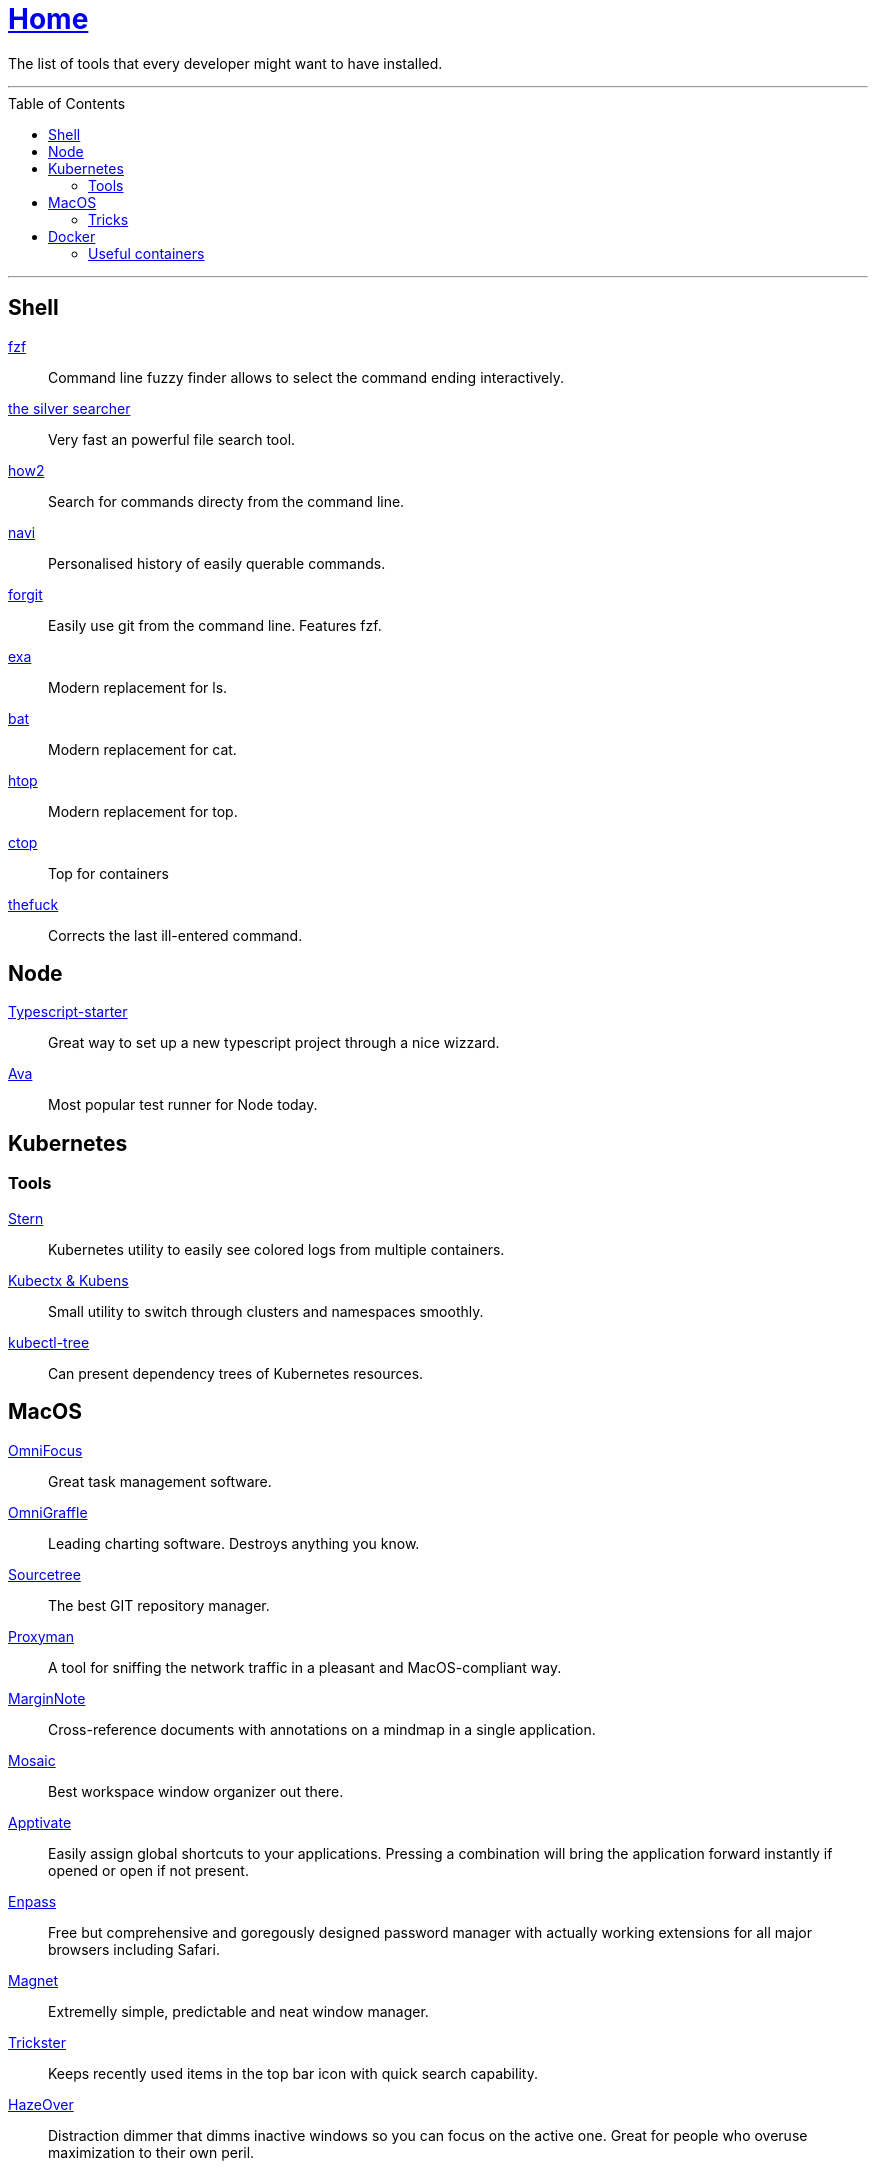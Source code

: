 :toc: macro
:stern: https://github.com/wercker/stern[Stern]
:kubectx: https://github.com/ahmetb/kubectx[Kubectx & Kubens]
:kubectl-tree: https://awesomeopensource.com/project/ahmetb/kubectl-tree[kubectl-tree]
:proxyman: https://proxyman.io[Proxyman]
:fzf: https://github.com/junegunn/fzf[fzf]
:silverSearcher: https://github.com/ggreer/the_silver_searcher[the silver searcher]
:how2: https://github.com/santinic/how2[how2]
:navi: https://github.com/denisidoro/navi[navi]
:forgit: https://github.com/wfxr/forgit[forgit]
:exa: https://github.com/ogham/exa[exa]
:bat: https://github.com/sharkdp/bat[bat]
:htop: https://github.com/hishamhm/htop[htop]
:autoenv: https://github.com/inishchith/autoenv[autoenv]
:thefuck: https://github.com/nvbn/thefuck[thefuck]
:netshoot: https://github.com/nicolaka/netshoot[netshoot]
:sourcetree: https://www.sourcetreeapp.com[Sourcetree]
:omnifocus: https://www.omnigroup.com/omnifocus[OmniFocus]
:omnigraffle: https://www.omnigroup.com/omnigraffle[OmniGraffle]
:marginnote: https://www.marginnote.com[MarginNote]
:mosaic: https://www.lightpillar.com/mosaic.html[Mosaic]
:apptivate: http://apptivateapp.com[Apptivate]
:enpass: https://www.enpass.io[Enpass]
:magnet: https://magnet.crowdcafe.com[Magnet]
:trickster: https://www.apparentsoft.com/trickster[Trickster]
:hazeover: https://hazeover.com[HazeOver]
:gifox: https://gifox.io[Gifox]
:dash: https://kapeli.com/dash[Dash]
:itsycal: https://www.mowglii.com/itsycal/[Itsycal]
:typescript-starter: https://github.com/bitjson/typescript-starter[Typescript-starter]
:ava: https://github.com/avajs/ava[Ava]
:ctop: https://github.com/bcicen/ctop[ctop]

= link:README.adoc[Home]

The list of tools that every developer might want to have installed.

---

toc::[]

---

== Shell

{fzf}::
Command line fuzzy finder allows to select the command ending interactively.

{silverSearcher}::
Very fast an powerful file search tool.

{how2}::
Search for commands directy from the command line.

{navi}::
Personalised history of easily querable commands.

{forgit}::
Easily use git from the command line. Features fzf.

{exa}::
Modern replacement for ls.

{bat}::
Modern replacement for cat.

{htop}::
Modern replacement for top.

{ctop}::
Top for containers

{thefuck}::
Corrects the last ill-entered command.

== Node

{typescript-starter}::
Great way to set up a new typescript project through a nice wizzard.

{ava}::
Most popular test runner for Node today.

== Kubernetes

=== Tools

{stern}::
Kubernetes utility to easily see colored logs from multiple containers.

{kubectx}::
Small utility to switch through clusters and namespaces smoothly.

{kubectl-tree}::
Can present dependency trees of Kubernetes resources.

== MacOS

{omnifocus}::
Great task management software.

{omnigraffle}::
Leading charting software. Destroys anything you know.

{sourcetree}::
The best GIT repository manager.

{proxyman}::
A tool for sniffing the network traffic in a pleasant and MacOS-compliant way.

{marginnote}::
Cross-reference documents with annotations on a mindmap in a single application.

{mosaic}::
Best workspace window organizer out there.

{apptivate}::
Easily assign global shortcuts to your applications. Pressing a combination will bring the application forward instantly if opened or open if not present.

{enpass}::
Free but comprehensive and goregously designed password manager with actually working extensions for all major browsers including Safari.

{magnet}::
Extremelly simple, predictable and neat window manager.

{trickster}::
Keeps recently used items in the top bar icon with quick search capability.

{hazeover}::
Distraction dimmer that dimms inactive windows so you can focus on the active one. Great for people who overuse maximization to their own peril.

{gifox}::
Great and lightweight alternative to Snagit. Perfect for recording and quickly sharing lightweight window recordings.

{dash}::
Great and standardized documentation browser application. Most languages, frameworks and libraries are there! Comes with integration with all popular code editors for quick searching.

{itsycal}::
Small and neat calendar widget in your taskbar, fully integrated with the system calendar.

=== Tricks

Dim the icons of hidden applications in dock::
`defaults write com.apple.Dock showhidden -bool YES && killall Dock`

Enable highlight hover effect for the grid view of a stack (Dock)::
`defaults write com.apple.dock mouse-over-hilite-stack -bool true`

Set the icon size of Dock items to 36 pixels::
`defaults write com.apple.dock tilesize -int 36`

Change minimize/maximize window effect::
`defaults write com.apple.dock mineffect -string "scale"`

Minimize windows into their application’s icon::
`defaults write com.apple.dock minimize-to-application -bool true`

Enable spring loading for all Dock items::
`defaults write com.apple.dock enable-spring-load-actions-on-all-items -bool true`

Show indicator lights for open applications in the Dock::
`defaults write com.apple.dock show-process-indicators -bool true`

Show only open applications in the Dock::
`defaults write com.apple.dock static-only -bool true`

Don’t animate opening applications from the Dock::
`defaults write com.apple.dock launchanim -bool false`

Speed up Mission Control animations::
`defaults write com.apple.dock expose-animation-duration -float 0.1`

Disable Dashboard::
`defaults write com.apple.dashboard mcx-disabled -bool true`

Don’t show Dashboard as a Space::
`defaults write com.apple.dock dashboard-in-overlay -bool true`

Don’t automatically rearrange Spaces based on most recent use::
`defaults write com.apple.dock mru-spaces -bool false`

Remove the auto-hiding Dock delay::
`defaults write com.apple.dock autohide-delay -float 0`

Remove the animation when hiding/showing the Dock::
`defaults write com.apple.dock autohide-time-modifier -float 0`

Automatically hide and show the Dock::
`defaults write com.apple.dock autohide -bool true`

Make Dock icons of hidden applications translucent::
`defaults write com.apple.dock showhidden -bool true`

Don’t show recent applications in Dock::
`defaults write com.apple.dock show-recents -bool false`

== Docker

=== Useful containers

{netshoot}::
A swiss knife for network debugging.
